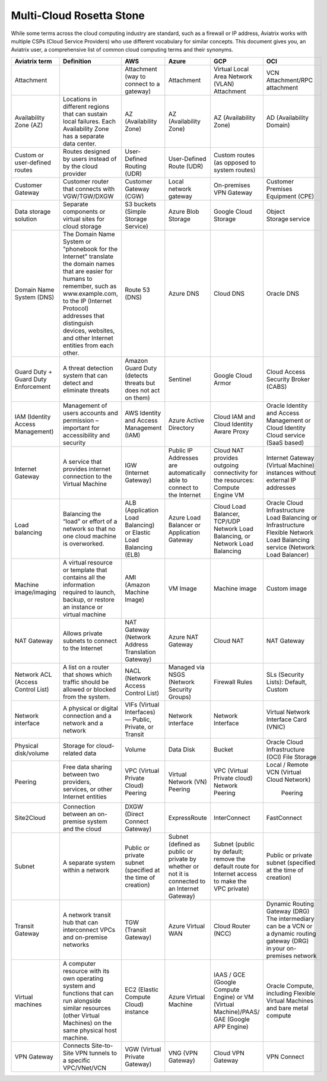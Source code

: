 .. meta::
  :description: Multi-Cloud Rosetta Stone or comparison of terms across Cloud Service Providers
  :keywords: Rosetta Stone, Cloud Service Provider, CSP, AWS, Azure, GCP, OCI, virtual machine, disk, volume, gateway, synonym

=========================
Multi-Cloud Rosetta Stone
=========================

While some terms across the cloud computing industry are standard, such as a firewall or IP address, Aviatrix works with multiple CSPs (Cloud Service Providers) who use different vocabulary for similar concepts. This document gives you, an Aviatrix user, a comprehensive list of common cloud computing terms and their synonyms.  

+------------------+-----------------------------------------------------+-----------------------+-----------------------+---------------------------+--------------------------+
| **Aviatrix term**|     **Definition**                                  | **AWS**               | **Azure**             | **GCP**                   | **OCI**                  |
|                  |                                                     |                       |                       |                           |                          |
+------------------+-----------------------------------------------------+-----------------------+-----------------------+---------------------------+--------------------------+
| Attachment       |                                                     | Attachment (way to    | Attachment            | Virtual Local Area Network| VCN Attachment/RPC       | 
|                  |                                                     | connect to a gateway) |                       | (VLAN) Attachment         | attachment               |
+------------------+-----------------------------------------------------+-----------------------+-----------------------+---------------------------+--------------------------+
| Availability     | Locations in different regions that can sustain     | AZ (Availability Zone)| AZ (Availability Zone)| AZ (Availability Zone)    | AD (Availability Domain) |
| Zone (AZ)        | local failures. Each Availability Zone has a        |                       |                       |                           |                          |
|                  | separate data center.                               |                       |                       |                           |                          |
+------------------+-----------------------------------------------------+-----------------------+-----------------------+---------------------------+--------------------------+
| Custom or        | Routes designed by users instead of by the cloud    | User-Defined Routing  | User-Defined Route    | Custom routes (as opposed |                          |
| user-defined     | provider                                            | (UDR)                 | (UDR)                 | to system routes)         |                          |
| routes           |                                                     |                       |                       |                           |                          |
+------------------+-----------------------------------------------------+-----------------------+-----------------------+---------------------------+--------------------------+
| Customer Gateway | Customer router that connects with VGW/TGW/DXGW     | Customer Gateway (CGW)| Local network gateway | On-premises VPN Gateway   | Customer Premises        |
|                  |                                                     |                       |                       |                           | Equipment (CPE)          |
+------------------+-----------------------------------------------------+-----------------------+-----------------------+---------------------------+--------------------------+
| Data storage     | Separate components or virtual sites for cloud      | S3 buckets (Simple    | Azure Blob Storage    | Google Cloud Storage      | Object Storage service   |
| solution         | storage                                             | Storage Service)      |                       |                           |                          |
+------------------+-----------------------------------------------------+-----------------------+-----------------------+---------------------------+--------------------------+
| Domain Name      | The Domain Name System or "phonebook for the        | Route 53 (DNS)        | Azure DNS             | Cloud DNS                 | Oracle DNS               |
| System (DNS)     | Internet" translate the domain names that are easier|                       |                       |                           |                          |
|                  | for humans to remember, such as www.example.com,    |                       |                       |                           |                          |
|                  | to the IP (Internet Protocol) addresses that        |                       |                       |                           |                          |
|                  | distinguish devices, websites, and other Internet   |                       |                       |                           |                          |
|                  | entities from each other.                           |                       |                       |                           |                          |
+------------------+-----------------------------------------------------+-----------------------+-----------------------+---------------------------+--------------------------+
| Guard Duty +     | A threat detection system that can detect and       | Amazon Guard Duty     | Sentinel              | Google Cloud Armor        | Cloud Access Security    |
| Guard Duty       | eliminate threats                                   | (detects threats but  |                       |                           | Broker (CABS)            |
| Enforcement      |                                                     | does not act on them) |                       |                           |                          |
+------------------+-----------------------------------------------------+-----------------------+-----------------------+---------------------------+--------------------------+
| IAM (Identity    | Management of users accounts and permission         | AWS Identity and      | Azure Active Directory| Cloud IAM and Cloud       | Oracle Identity and      |
| Access           | – important for accessibility and security          | Access Management     |                       | Identity Aware Proxy      | Access Management        |
| Management)      |                                                     | (IAM)                 |                       |                           | or Cloud Identity Cloud  |
|                  |                                                     |                       |                       |                           | service (SaaS based)     |
+------------------+-----------------------------------------------------+-----------------------+-----------------------+---------------------------+--------------------------+
| Internet Gateway | A service that provides internet connection to the  | IGW (Internet Gateway)| Public IP Addresses   | Cloud NAT provides        | Internet Gateway         |
|                  | Virtual Machine                                     |                       | are automatically able| outgoing connectivity     | (Virtual Machine)        |
|                  |                                                     |                       | to connect to the     | for the resources: Compute| instances without        | 
|                  |                                                     |                       | Internet              | Engine VM                 | external IP addresses    |
+------------------+-----------------------------------------------------+-----------------------+-----------------------+---------------------------+--------------------------+
| Load balancing   | Balancing the “load” or effort of a network so      | ALB (Application Load | Azure Load Balancer or| Cloud Load Balancer,      | Oracle Cloud             |  
|                  | that no one cloud machine is overworked.            | Balancing) or Elastic | Application Gateway   | TCP/UDP Network Load      | Infrastructure Load      |
|                  |                                                     | Load Balancing (ELB)  |                       | Balancing, or Network     | Balancing  or            |
|                  |                                                     |                       |                       | Load Balancing            | Infrastructure Flexible  |
|                  |                                                     |                       |                       |                           | Network Load Balancing   |
|                  |                                                     |                       |                       |                           | service (Network Load    |
|                  |                                                     |                       |                       |                           | Balancer)                |
+------------------+-----------------------------------------------------+-----------------------+-----------------------+---------------------------+--------------------------+
| Machine          | A virtual resource or template that contains all    | AMI (Amazon Machine   | VM Image              | Machine image             | Custom image             |
| image/imaging    | the information required to launch, backup, or      | Image)                |                       |                           |                          |
|                  | restore an instance or virtual machine              |                       |                       |                           |                          |
+------------------+-----------------------------------------------------+-----------------------+-----------------------+---------------------------+--------------------------+
| NAT Gateway      | Allows private subnets to connect to the Internet   | NAT Gateway (Network  | Azure NAT Gateway     | Cloud NAT                 | NAT Gateway              |
|                  |                                                     | Address Translation   |                       |                           |                          |
|                  |                                                     | Gateway)              |                       |                           |                          |
+------------------+-----------------------------------------------------+-----------------------+-----------------------+---------------------------+--------------------------+
| Network ACL      | A list on a router that shows which traffic should  | NACL (Network Access  | Managed via NSGS      | Firewall Rules            | SLs (Security Lists):    |
| (Access Control  | be allowed or blocked from the system.              | Control List)         | (Network Security     |                           | Default, Custom          |
| List)            |                                                     |                       | Groups)               |                           |                          |    
+------------------+-----------------------------------------------------+-----------------------+-----------------------+---------------------------+--------------------------+
| Network interface| A physical or digital connection and a network      | VIFs (Virtual         | Network interface     | Network Interface         | Virtual Network Interface|
|                  | and a network                                       | Interfaces) — Public, |                       |                           | Card (VNIC)              |
|                  |                                                     | Private, or Transit   |                       |                           |                          |
+------------------+-----------------------------------------------------+-----------------------+-----------------------+---------------------------+--------------------------+
| Physical         | Storage for cloud-related data                      | Volume                | Data Disk             | Bucket                    | Oracle Cloud             |
| disk/volume      |                                                     |                       |                       |                           | Infrastructure (OCI)     |
|                  |                                                     |                       |                       |                           | File Storage             |
+------------------+-----------------------------------------------------+-----------------------+-----------------------+---------------------------+--------------------------+
| Peering          | Free data sharing between two providers, services,  | VPC (Virtual Private  | Virtual Network (VN)  | VPC (Virtual Private      | Local / Remote VCN       |
|                  | or other Internet entities                          | Cloud) Peering        | Peering               | cloud) Network Peering    | (Virtual Cloud Network)  |
|                  |                                                     |                       |                       |                           |  Peering                 |
+------------------+-----------------------------------------------------+-----------------------+-----------------------+---------------------------+--------------------------+
| Site2Cloud       | Connection between an on-premise system and the     | DXGW (Direct Connect  | ExpressRoute          | InterConnect              | FastConnect              |
|                  | cloud                                               | Gateway)              |                       |                           |                          |
+------------------+-----------------------------------------------------+-----------------------+-----------------------+---------------------------+--------------------------+
| Subnet           | A separate system within a network                  | Public or private     | Subnet (defined as    | Subnet (public by default;| Public or private subnet |
|                  |                                                     | subnet (specified at  | public or private by  | remove the default route  | (specified at the time   |
|                  |                                                     | the time of creation) | whether or not it is  | for Internet access to    | of creation)             |
|                  |                                                     |                       | connected to an       | make the VPC private)     |                          |
|                  |                                                     |                       | Internet Gateway)     |                           |                          |
+------------------+-----------------------------------------------------+-----------------------+-----------------------+---------------------------+--------------------------+
| Transit Gateway  | A network transit hub that can interconnect VPCs    | TGW (Transit Gateway) | Azure Virtual WAN     | Cloud Router (NCC)        | Dynamic Routing Gateway  |
|                  | and on-premise networks                             |                       |                       |                           | (DRG)  The intermediary  |
|                  |                                                     |                       |                       |                           | can be a VCN or a dynamic| 
|                  |                                                     |                       |                       |                           | routing gateway (DRG)    |
|                  |                                                     |                       |                       |                           | in your on-premises      |
|                  |                                                     |                       |                       |                           | network                  |
+------------------+-----------------------------------------------------+-----------------------+-----------------------+---------------------------+--------------------------+
| Virtual machines | A computer resource with its own operating system   | EC2 (Elastic Compute  | Azure Virtual Machine | IAAS / GCE (Google        | Oracle Compute, including|
|                  | and functions that can run alongside similar        | Cloud) instance       |                       | Compute Engine) or VM     | Flexible Virtual Machines|
|                  | resources (other Virtual Machines) on the same      |                       |                       | (Virtual Machine)/PAAS/   | and bare metal compute   |
|                  | physical host machine.                              |                       |                       | GAE (Google APP Engine)   |                          |
+------------------+-----------------------------------------------------+-----------------------+-----------------------+---------------------------+--------------------------+
| VPN Gateway      | Connects Site-to-Site VPN tunnels to a specific     | VGW (Virtual Private  | VNG (VPN Gateway)     | Cloud VPN Gateway         | VPN Connect              |
|                  | VPC/VNet/VCN                                        | Gateway)              |                       |                           |                          |
+------------------+-----------------------------------------------------+-----------------------+-----------------------+---------------------------+--------------------------+
.. disqus::